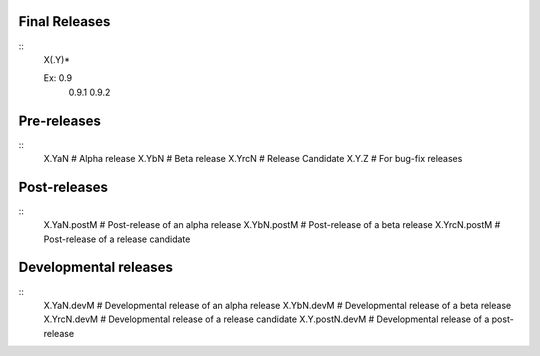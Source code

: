 Final Releases
--------------

.. highlight:: html

::
  X(.Y)*

  Ex: 0.9
    0.9.1
    0.9.2

Pre-releases
------------

.. highlight:: html

::
  X.YaN   # Alpha release
  X.YbN   # Beta release
  X.YrcN  # Release Candidate
  X.Y.Z   # For bug-fix releases

Post-releases
-------------

.. highlight:: html

::
  X.YaN.postM   # Post-release of an alpha release
  X.YbN.postM   # Post-release of a beta release
  X.YrcN.postM  # Post-release of a release candidate

Developmental releases
----------------------

.. highlight:: html

::
  X.YaN.devM       # Developmental release of an alpha release
  X.YbN.devM       # Developmental release of a beta release
  X.YrcN.devM      # Developmental release of a release candidate
  X.Y.postN.devM   # Developmental release of a post-release